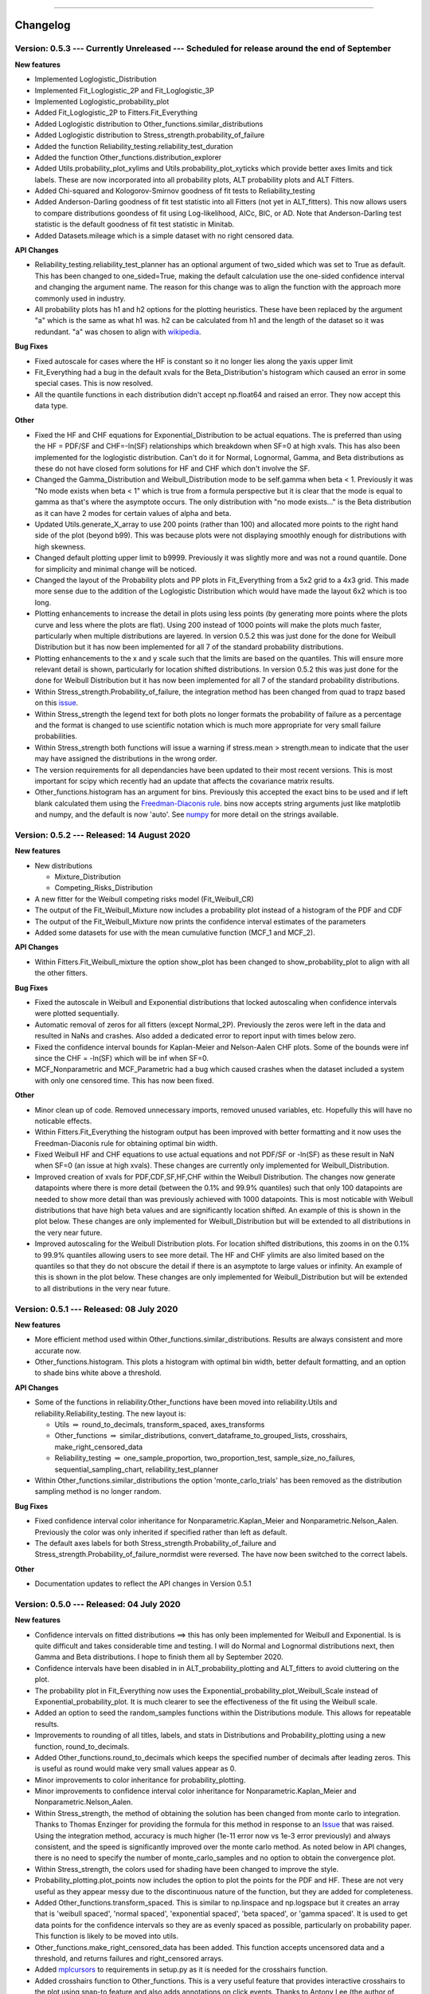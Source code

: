 .. image:: images/logo.png

-------------------------------------

Changelog
---------

**Version: 0.5.3 --- Currently Unreleased --- Scheduled for release around the end of September**
'''''''''''''''''''''''''''''''''''''''''''''

**New features**

-    Implemented Loglogistic_Distribution
-    Implemented Fit_Loglogistic_2P and Fit_Loglogistic_3P
-    Implemented Loglogistic_probability_plot
-    Added Fit_Loglogistic_2P to Fitters.Fit_Everything
-    Added Loglogistic distribution to Other_functions.similar_distributions
-    Added Loglogistic distribution to Stress_strength.probability_of_failure
-    Added the function Reliability_testing.reliability_test_duration
-    Added the function Other_functions.distribution_explorer
-    Added Utils.probability_plot_xylims and Utils.probability_plot_xyticks which provide better axes limits and tick labels. These are now incorporated into all probability plots, ALT probability plots and ALT Fitters.
-    Added Chi-squared and Kologorov-Smirnov goodness of fit tests to Reliability_testing
-    Added Anderson-Darling goodness of fit test statistic into all Fitters (not yet in ALT_fitters). This now allows users to compare distributions goondess of fit using Log-likelihood, AICc, BIC, or AD. Note that Anderson-Darling test statistic is the default goodness of fit test statistic in Minitab.
-    Added Datasets.mileage which is a simple dataset with no right censored data.

**API Changes**

-    Reliability_testing.reliability_test_planner has an optional argument of two_sided which was set to True as default. This has been changed to one_sided=True, making the default calculation use the one-sided confidence interval and changing the argument name. The reason for this change was to align the function with the approach more commonly used in industry.
-    All probability plots has h1 and h2 options for the plotting heuristics. These have been replaced by the argument "a" which is the same as what h1 was. h2 can be calculated from h1 and the length of the dataset so it was redundant. "a" was chosen to align with `wikipedia <https://en.wikipedia.org/wiki/Q%E2%80%93Q_plot#Heuristics>`_.

**Bug Fixes**

-    Fixed autoscale for cases where the HF is constant so it no longer lies along the yaxis upper limit
-    Fit_Everything had a bug in the default xvals for the Beta_Distribution's histogram which caused an error in some special cases. This is now resolved.
-    All the quantile functions in each distribution didn't accept np.float64 and raised an error. They now accept this data type.

**Other**

-    Fixed the HF and CHF equations for Exponential_Distribution to be actual equations. The is preferred than using the HF = PDF/SF and CHF=-ln(SF) relationships which breakdown when SF=0 at high xvals. This has also been implemented for the loglogistic distribution. Can't do it for Normal, Lognormal, Gamma, and Beta distributions as these do not have closed form solutions for HF and CHF which don't involve the SF.
-    Changed the Gamma_Distribution and Weibull_Distribution mode to be self.gamma when beta < 1. Previously it was "No mode exists when beta < 1" which is true from a formula perspective but it is clear that the mode is equal to gamma as that's where the asymptote occurs. The only distribution with "no mode exists..." is the Beta distribution as it can have 2 modes for certain values of alpha and beta.
-    Updated Utils.generate_X_array to use 200 points (rather than 100) and allocated more points to the right hand side of the plot (beyond b99). This was because plots were not displaying smoothly enough for distributions with high skewness.
-    Changed default plotting upper limit to b9999. Previously it was slightly more and was not a round quantile. Done for simplicity and minimal change will be noticed.
-    Changed the layout of the Probability plots and PP plots in Fit_Everything from a 5x2 grid to a 4x3 grid. This made more sense due to the addition of the Loglogistic Distribution which would have made the layout 6x2 which is too long.
-    Plotting enhancements to increase the detail in plots using less points (by generating more points where the plots curve and less where the plots are flat). Using 200 instead of 1000 points will make the plots much faster, particularly when multiple distributions are layered. In version 0.5.2 this was just done for the done for Weibull Distribution but it has now been implemented for all 7 of the standard probability distributions.
-    Plotting enhancements to the x and y scale such that the limits are based on the quantiles. This will ensure more relevant detail is shown, particularly for location shifted distributions. In version 0.5.2 this was just done for the done for Weibull Distribution but it has now been implemented for all 7 of the standard probability distributions.
-    Within Stress_strength.Probability_of_failure, the integration method has been changed from quad to trapz based on this `issue <https://github.com/MatthewReid854/reliability/issues/8>`_.
-    Within Stress_strength the legend text for both plots no longer formats the probability of failure as a percentage and the format is changed to use scientific notation which is much more appropriate for very small failure probabilities.
-    Within Stress_strength both functions will issue a warning if stress.mean > strength.mean to indicate that the user may have assigned the distributions in the wrong order.
-    The version requirements for all dependancies have been updated to their most recent versions. This is most important for scipy which recently had an update that affects the covariance matrix results.
-    Other_functions.histogram has an argument for bins. Previously this accepted the exact bins to be used and if left blank calculated them using the `Freedman-Diaconis rule <https://en.wikipedia.org/wiki/Freedman%E2%80%93Diaconis_rule>`_. bins now accepts string arguments just like matplotlib and numpy, and the default is now 'auto'. See `numpy <https://numpy.org/doc/stable/reference/generated/numpy.histogram_bin_edges.html>`_ for more detail on the strings available.

**Version: 0.5.2 --- Released: 14 August 2020**
'''''''''''''''''''''''''''''''''''''''''''''

**New features**

-    New distributions

     - Mixture_Distribution
     - Competing_Risks_Distribution

-    A new fitter for the Weibull competing risks model (Fit_Weibull_CR)
-    The output of the Fit_Weibull_Mixture now includes a probability plot instead of a histogram of the PDF and CDF
-    The output of the Fit_Weibull_Mixture now prints the confidence interval estimates of the parameters
-    Added some datasets for use with the mean cumulative function (MCF_1 and MCF_2).

**API Changes**

-    Within Fitters.Fit_Weibull_mixture the option show_plot has been changed to show_probability_plot to align with all the other fitters.

**Bug Fixes**

-    Fixed the autoscale in Weibull and Exponential distributions that locked autoscaling when confidence intervals were plotted sequentially.
-    Automatic removal of zeros for all fitters (except Normal_2P). Previously the zeros were left in the data and resulted in NaNs and crashes. Also added a dedicated error to report input with times below zero.
-    Fixed the confidence interval bounds for Kaplan-Meier and Nelson-Aalen CHF plots. Some of the bounds were inf since the CHF = -ln(SF) which will be inf when SF=0.
-    MCF_Nonparametric and MCF_Parametric had a bug which caused crashes when the dataset included a system with only one censored time. This has now been fixed. 

**Other**

-    Minor clean up of code. Removed unnecessary imports, removed unused variables, etc. Hopefully this will have no noticable effects.
-    Within Fitters.Fit_Everything the histogram output has been improved with better formatting and it now uses the Freedman-Diaconis rule for obtaining optimal bin width.
-    Fixed Weibull HF and CHF equations to use actual equations and not PDF/SF or -ln(SF) as these result in NaN when SF=0 (an issue at high xvals). These changes are currently only implemented for Weibull_Distribution.
-    Improved creation of xvals for PDF,CDF,SF,HF,CHF within the Weibull Distribution. The changes now generate datapoints where there is more detail (between the 0.1% and 99.9% quantiles) such that only 100 datapoints are needed to show more detail than was previously achieved with 1000 datapoints. This is most noticable with Weibull distributions that have high beta values and are significantly location shifted. An example of this is shown in the plot below. These changes are only implemented for Weibull_Distribution but will be extended to all distributions in the very near future.
-    Improved autoscaling for the Weibull Distribution plots. For location shifted distributions, this zooms in on the 0.1% to 99.9% quantiles allowing users to see more detail. The HF and CHF ylimits are also limited based on the quantiles so that they do not obscure the detail if there is an asymptote to large values or infinity. An example of this is shown in the plot below. These changes are only implemented for Weibull_Distribution but will be extended to all distributions in the very near future.

.. image:: images/autoscale_improvement_v052.png

**Version: 0.5.1 --- Released: 08 July 2020**
'''''''''''''''''''''''''''''''''''''''''''''

**New features**

-    More efficient method used within Other_functions.similar_distributions. Results are always consistent and more accurate now.
-    Other_functions.histogram. This plots a histogram with optimal bin width, better default formatting, and an option to shade bins white above a threshold.

**API Changes**

-    Some of the functions in reliability.Other_functions have been moved into reliability.Utils and reliability.Reliability_testing. The new layout is:

     - Utils :math:`\Rightarrow` round_to_decimals, transform_spaced, axes_transforms
     - Other_functions :math:`\Rightarrow` similar_distributions, convert_dataframe_to_grouped_lists, crosshairs, make_right_censored_data
     - Reliability_testing :math:`\Rightarrow` one_sample_proportion, two_proportion_test, sample_size_no_failures, sequential_sampling_chart, reliability_test_planner
     
-    Within Other_functions.similar_distributions the option 'monte_carlo_trials' has been removed as the distribution sampling method is no longer random.

**Bug Fixes**

-    Fixed confidence interval color inheritance for Nonparametric.Kaplan_Meier and Nonparametric.Nelson_Aalen. Previously the color was only inherited if specified rather than left as default.
-    The default axes labels for both Stress_strength.Probability_of_failure and Stress_strength.Probability_of_failure_normdist were reversed. The have now been switched to the correct labels.

**Other**

-    Documentation updates to reflect the API changes in Version 0.5.1


**Version: 0.5.0 --- Released: 04 July 2020**
'''''''''''''''''''''''''''''''''''''''''''''

**New features**

-    Confidence intervals on fitted distributions ==> this has only been implemented for Weibull and Exponential. Is is quite difficult and takes considerable time and testing. I will do Normal and Lognormal distributions next, then Gamma and Beta distributions. I hope to finish them all by September 2020.
-    Confidence intervals have been disabled in in ALT_probability_plotting and ALT_fitters to avoid cluttering on the plot.
-    The probability plot in Fit_Everything now uses the Exponential_probability_plot_Weibull_Scale instead of Exponential_probability_plot. It is much clearer to see the effectiveness of the fit using the Weibull scale.
-    Added an option to seed the random_samples functions within the Distributions module. This allows for repeatable results.
-    Improvements to rounding of all titles, labels, and stats in Distributions and Probability_plotting using a new function, round_to_decimals.
-    Added Other_functions.round_to_decimals which keeps the specified number of decimals after leading zeros. This is useful as round would make very small values appear as 0.
-    Minor improvements to color inheritance for probability_plotting.
-    Minor improvements to confidence interval color inheritance for Nonparametric.Kaplan_Meier and Nonparametric.Nelson_Aalen.
-    Within Stress_strength, the method of obtaining the solution has been changed from monte carlo to integration. Thanks to Thomas Enzinger for providing the formula for this method in response to an `Issue <https://github.com/MatthewReid854/reliability/issues/4>`_ that was raised. Using the integration method, accuracy is much higher (1e-11 error now vs 1e-3 error previously) and always consistent, and the speed is significantly improved over the monte carlo method. As noted below in API changes, there is no need to specify the number of monte_carlo_samples and no option to obtain the convergence plot.
-    Within Stress_strength, the colors used for shading have been changed to improve the style.
-    Probability_plotting.plot_points now includes the option to plot the points for the PDF and HF. These are not very useful as they appear messy due to the discontinuous nature of the function, but they are added for completeness.
-    Added Other_functions.transform_spaced. This is similar to np.linspace and np.logspace but it creates an array that is 'weibull spaced', 'normal spaced', 'exponential spaced', 'beta spaced', or 'gamma spaced'. It is used to get data points for the confidence intervals so they are as evenly spaced as possible, particularly on probability paper. This function is likely to be moved into utils.
-    Other_functions.make_right_censored_data has been added. This function accepts uncensored data and a threshold, and returns failures and right_censored arrays.
-    Added `mplcursors <https://mplcursors.readthedocs.io/en/stable/index.html>`_ to requirements in setup.py as it is needed for the crosshairs function.
-    Added crosshairs function to Other_functions. This is a very useful feature that provides interactive crosshairs to the plot using snap-to feature and also adds annotations on click events. Thanks to Antony Lee (the author of mplcursors) for help with getting this to work using his library.

**Bug fixes**

-    Within Stress_strength, there are improvements to the fill_between method as it had errors in some special cases.
-    Fixed an `Issue <https://github.com/MatthewReid854/reliability/issues/6>`_ in Lognormal_Probability_Plot that occurred for very large numbers (above 1e20)

**API Changes**

-    Within Stress_strength, the output format has changed from an object to a returned value of the probability of failure. This makes it much more simple to access the answer since the object had only one value.
-    Within Stress_strength, the method of obtaining the solution has been changed from monte carlo to integration. As a result, there is now no need to specify the number of monte_carlo_samples and no option to obtain the convergence plot.
-    Added the options initial_guess_method and optimizer to Fit_Weibull_2P and Fit_Weibull_3P. They were previously only in Fit_Weibull_2P_grouped. It is planned to add these options to all fitters.
-    There is now the option CI_type for the Weibull and Exponential fitters. This allows users to chose between confidence bounds on reliability and time. This option will be added to all fitters as the confidence intervals for the other distributions are completed.

**Other**

-    Added tests folder. This is planned to include automated tests.
-    Created utils module. I plan to move some utilities into here that are currently inside other modules where users can access them, but users should never need to access them so they just create clutter in the dropdown lists of your IDE.
-    Added Reliability_testing module. I plan to move everything related to reliability testing out of Other_functions as there is now enough functions to justify a new module dedicated to reliability testing.
-    Documentation updates to reflect the changes in Version 0.5.0

**Version: 0.4.9 --- Released: 27 April 2020**
''''''''''''''''''''''''''''''''''''''''''''''

**New features**

-    Updates to reliability_test_planner to include option for failure terminated test

**Other**

-    Addition of this Changelog to the documentation
